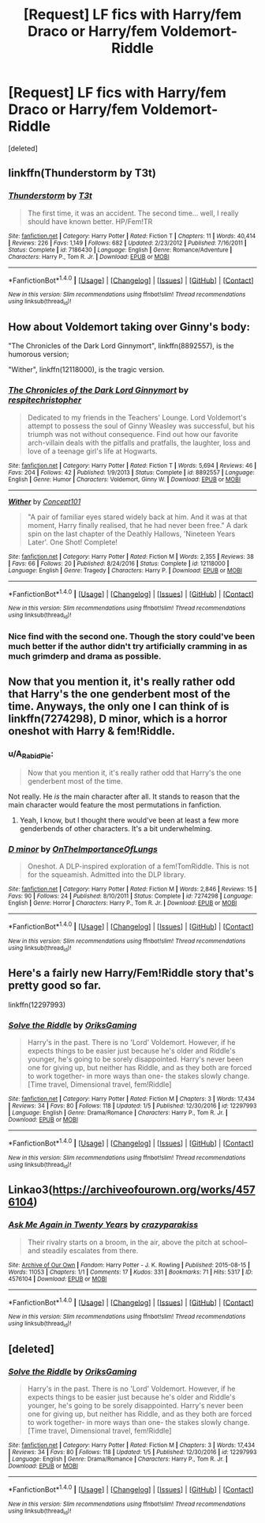 #+TITLE: [Request] LF fics with Harry/fem Draco or Harry/fem Voldemort-Riddle

* [Request] LF fics with Harry/fem Draco or Harry/fem Voldemort-Riddle
:PROPERTIES:
:Score: 15
:DateUnix: 1485036526.0
:DateShort: 2017-Jan-22
:FlairText: Request
:END:
[deleted]


** linkffn(Thunderstorm by T3t)
:PROPERTIES:
:Author: wordhammer
:Score: 10
:DateUnix: 1485042654.0
:DateShort: 2017-Jan-22
:END:

*** [[http://www.fanfiction.net/s/7186430/1/][*/Thunderstorm/*]] by [[https://www.fanfiction.net/u/2794632/T3t][/T3t/]]

#+begin_quote
  The first time, it was an accident. The second time... well, I really should have known better. HP/Fem!TR
#+end_quote

^{/Site/: [[http://www.fanfiction.net/][fanfiction.net]] *|* /Category/: Harry Potter *|* /Rated/: Fiction T *|* /Chapters/: 11 *|* /Words/: 40,414 *|* /Reviews/: 226 *|* /Favs/: 1,149 *|* /Follows/: 682 *|* /Updated/: 2/23/2012 *|* /Published/: 7/16/2011 *|* /Status/: Complete *|* /id/: 7186430 *|* /Language/: English *|* /Genre/: Romance/Adventure *|* /Characters/: Harry P., Tom R. Jr. *|* /Download/: [[http://www.ff2ebook.com/old/ffn-bot/index.php?id=7186430&source=ff&filetype=epub][EPUB]] or [[http://www.ff2ebook.com/old/ffn-bot/index.php?id=7186430&source=ff&filetype=mobi][MOBI]]}

--------------

*FanfictionBot*^{1.4.0} *|* [[[https://github.com/tusing/reddit-ffn-bot/wiki/Usage][Usage]]] | [[[https://github.com/tusing/reddit-ffn-bot/wiki/Changelog][Changelog]]] | [[[https://github.com/tusing/reddit-ffn-bot/issues/][Issues]]] | [[[https://github.com/tusing/reddit-ffn-bot/][GitHub]]] | [[[https://www.reddit.com/message/compose?to=tusing][Contact]]]

^{/New in this version: Slim recommendations using/ ffnbot!slim! /Thread recommendations using/ linksub(thread_id)!}
:PROPERTIES:
:Author: FanfictionBot
:Score: 1
:DateUnix: 1485042676.0
:DateShort: 2017-Jan-22
:END:


** How about Voldemort taking over Ginny's body:

"The Chronicles of the Dark Lord Ginnymort", linkffn(8892557), is the humorous version;

"Wither", linkffn(12118000), is the tragic version.
:PROPERTIES:
:Author: InquisitorCOC
:Score: 4
:DateUnix: 1485063222.0
:DateShort: 2017-Jan-22
:END:

*** [[http://www.fanfiction.net/s/8892557/1/][*/The Chronicles of the Dark Lord Ginnymort/*]] by [[https://www.fanfiction.net/u/1374597/respitechristopher][/respitechristopher/]]

#+begin_quote
  Dedicated to my friends in the Teachers' Lounge. Lord Voldemort's attempt to possess the soul of Ginny Weasley was successful, but his triumph was not without consequence. Find out how our favorite arch-villain deals with the pitfalls and pratfalls, the laughter, loss and love of a teenage girl's life at Hogwarts.
#+end_quote

^{/Site/: [[http://www.fanfiction.net/][fanfiction.net]] *|* /Category/: Harry Potter *|* /Rated/: Fiction T *|* /Words/: 5,694 *|* /Reviews/: 46 *|* /Favs/: 204 *|* /Follows/: 42 *|* /Published/: 1/9/2013 *|* /Status/: Complete *|* /id/: 8892557 *|* /Language/: English *|* /Genre/: Humor *|* /Characters/: Voldemort, Ginny W. *|* /Download/: [[http://www.ff2ebook.com/old/ffn-bot/index.php?id=8892557&source=ff&filetype=epub][EPUB]] or [[http://www.ff2ebook.com/old/ffn-bot/index.php?id=8892557&source=ff&filetype=mobi][MOBI]]}

--------------

[[http://www.fanfiction.net/s/12118000/1/][*/Wither/*]] by [[https://www.fanfiction.net/u/7268383/Concept101][/Concept101/]]

#+begin_quote
  "A pair of familiar eyes stared widely back at him. And it was at that moment, Harry finally realised, that he had never been free." A dark spin on the last chapter of the Deathly Hallows, 'Nineteen Years Later'. One Shot! Complete!
#+end_quote

^{/Site/: [[http://www.fanfiction.net/][fanfiction.net]] *|* /Category/: Harry Potter *|* /Rated/: Fiction M *|* /Words/: 2,355 *|* /Reviews/: 38 *|* /Favs/: 66 *|* /Follows/: 20 *|* /Published/: 8/24/2016 *|* /Status/: Complete *|* /id/: 12118000 *|* /Language/: English *|* /Genre/: Tragedy *|* /Characters/: Harry P. *|* /Download/: [[http://www.ff2ebook.com/old/ffn-bot/index.php?id=12118000&source=ff&filetype=epub][EPUB]] or [[http://www.ff2ebook.com/old/ffn-bot/index.php?id=12118000&source=ff&filetype=mobi][MOBI]]}

--------------

*FanfictionBot*^{1.4.0} *|* [[[https://github.com/tusing/reddit-ffn-bot/wiki/Usage][Usage]]] | [[[https://github.com/tusing/reddit-ffn-bot/wiki/Changelog][Changelog]]] | [[[https://github.com/tusing/reddit-ffn-bot/issues/][Issues]]] | [[[https://github.com/tusing/reddit-ffn-bot/][GitHub]]] | [[[https://www.reddit.com/message/compose?to=tusing][Contact]]]

^{/New in this version: Slim recommendations using/ ffnbot!slim! /Thread recommendations using/ linksub(thread_id)!}
:PROPERTIES:
:Author: FanfictionBot
:Score: 1
:DateUnix: 1485063254.0
:DateShort: 2017-Jan-22
:END:


*** Nice find with the second one. Though the story could've been much better if the author didn't try artificially cramming in as much grimderp and drama as possible.
:PROPERTIES:
:Author: OutOfNiceUsernames
:Score: 1
:DateUnix: 1485103992.0
:DateShort: 2017-Jan-22
:END:


** Now that you mention it, it's really rather odd that Harry's the one genderbent most of the time. Anyways, the only one I can think of is linkffn(7274298), D minor, which is a horror oneshot with Harry & fem!Riddle.
:PROPERTIES:
:Author: vaiire
:Score: 3
:DateUnix: 1485037884.0
:DateShort: 2017-Jan-22
:END:

*** u/A_Rabid_Pie:
#+begin_quote
  Now that you mention it, it's really rather odd that Harry's the one genderbent most of the time.
#+end_quote

Not really. He /is/ the main character after all. It stands to reason that the main character would feature the most permutations in fanfiction.
:PROPERTIES:
:Author: A_Rabid_Pie
:Score: 10
:DateUnix: 1485053494.0
:DateShort: 2017-Jan-22
:END:

**** Yeah, I know, but I thought there would've been at least a few more genderbends of other characters. It's a bit underwhelming.
:PROPERTIES:
:Author: vaiire
:Score: 3
:DateUnix: 1485056315.0
:DateShort: 2017-Jan-22
:END:


*** [[http://www.fanfiction.net/s/7274298/1/][*/D minor/*]] by [[https://www.fanfiction.net/u/2476944/OnTheImportanceOfLungs][/OnTheImportanceOfLungs/]]

#+begin_quote
  Oneshot. A DLP-inspired exploration of a fem!TomRiddle. This is not for the squeamish. Admitted into the DLP library.
#+end_quote

^{/Site/: [[http://www.fanfiction.net/][fanfiction.net]] *|* /Category/: Harry Potter *|* /Rated/: Fiction M *|* /Words/: 2,846 *|* /Reviews/: 15 *|* /Favs/: 90 *|* /Follows/: 24 *|* /Published/: 8/10/2011 *|* /Status/: Complete *|* /id/: 7274298 *|* /Language/: English *|* /Genre/: Horror *|* /Characters/: Harry P., Tom R. Jr. *|* /Download/: [[http://www.ff2ebook.com/old/ffn-bot/index.php?id=7274298&source=ff&filetype=epub][EPUB]] or [[http://www.ff2ebook.com/old/ffn-bot/index.php?id=7274298&source=ff&filetype=mobi][MOBI]]}

--------------

*FanfictionBot*^{1.4.0} *|* [[[https://github.com/tusing/reddit-ffn-bot/wiki/Usage][Usage]]] | [[[https://github.com/tusing/reddit-ffn-bot/wiki/Changelog][Changelog]]] | [[[https://github.com/tusing/reddit-ffn-bot/issues/][Issues]]] | [[[https://github.com/tusing/reddit-ffn-bot/][GitHub]]] | [[[https://www.reddit.com/message/compose?to=tusing][Contact]]]

^{/New in this version: Slim recommendations using/ ffnbot!slim! /Thread recommendations using/ linksub(thread_id)!}
:PROPERTIES:
:Author: FanfictionBot
:Score: 1
:DateUnix: 1485037913.0
:DateShort: 2017-Jan-22
:END:


** Here's a fairly new Harry/Fem!Riddle story that's pretty good so far.

linkffn(12297993)
:PROPERTIES:
:Author: A_Rabid_Pie
:Score: 3
:DateUnix: 1485059036.0
:DateShort: 2017-Jan-22
:END:

*** [[http://www.fanfiction.net/s/12297993/1/][*/Solve the Riddle/*]] by [[https://www.fanfiction.net/u/6791024/OriksGaming][/OriksGaming/]]

#+begin_quote
  Harry's in the past. There is no 'Lord' Voldemort. However, if he expects things to be easier just because he's older and Riddle's younger, he's going to be sorely disappointed. Harry's never been one for giving up, but neither has Riddle, and as they both are forced to work together- in more ways than one- the stakes slowly change. [Time travel, Dimensional travel, fem!Riddle]
#+end_quote

^{/Site/: [[http://www.fanfiction.net/][fanfiction.net]] *|* /Category/: Harry Potter *|* /Rated/: Fiction M *|* /Chapters/: 3 *|* /Words/: 17,434 *|* /Reviews/: 34 *|* /Favs/: 80 *|* /Follows/: 118 *|* /Updated/: 1/5 *|* /Published/: 12/30/2016 *|* /id/: 12297993 *|* /Language/: English *|* /Genre/: Drama/Romance *|* /Characters/: Harry P., Tom R. Jr. *|* /Download/: [[http://www.ff2ebook.com/old/ffn-bot/index.php?id=12297993&source=ff&filetype=epub][EPUB]] or [[http://www.ff2ebook.com/old/ffn-bot/index.php?id=12297993&source=ff&filetype=mobi][MOBI]]}

--------------

*FanfictionBot*^{1.4.0} *|* [[[https://github.com/tusing/reddit-ffn-bot/wiki/Usage][Usage]]] | [[[https://github.com/tusing/reddit-ffn-bot/wiki/Changelog][Changelog]]] | [[[https://github.com/tusing/reddit-ffn-bot/issues/][Issues]]] | [[[https://github.com/tusing/reddit-ffn-bot/][GitHub]]] | [[[https://www.reddit.com/message/compose?to=tusing][Contact]]]

^{/New in this version: Slim recommendations using/ ffnbot!slim! /Thread recommendations using/ linksub(thread_id)!}
:PROPERTIES:
:Author: FanfictionBot
:Score: 1
:DateUnix: 1485059081.0
:DateShort: 2017-Jan-22
:END:


** Linkao3([[https://archiveofourown.org/works/4576104]])
:PROPERTIES:
:Score: 1
:DateUnix: 1485063676.0
:DateShort: 2017-Jan-22
:END:

*** [[http://archiveofourown.org/works/4576104][*/Ask Me Again in Twenty Years/*]] by [[http://www.archiveofourown.org/users/crazyparakiss/pseuds/crazyparakiss][/crazyparakiss/]]

#+begin_quote
  Their rivalry starts on a broom, in the air, above the pitch at school--and steadily escalates from there.
#+end_quote

^{/Site/: [[http://www.archiveofourown.org/][Archive of Our Own]] *|* /Fandom/: Harry Potter - J. K. Rowling *|* /Published/: 2015-08-15 *|* /Words/: 11053 *|* /Chapters/: 1/1 *|* /Comments/: 17 *|* /Kudos/: 331 *|* /Bookmarks/: 71 *|* /Hits/: 5317 *|* /ID/: 4576104 *|* /Download/: [[http://archiveofourown.org/downloads/cr/crazyparakiss/4576104/Ask%20Me%20Again%20in%20Twenty%20Years.epub?updated_at=1439974029][EPUB]] or [[http://archiveofourown.org/downloads/cr/crazyparakiss/4576104/Ask%20Me%20Again%20in%20Twenty%20Years.mobi?updated_at=1439974029][MOBI]]}

--------------

*FanfictionBot*^{1.4.0} *|* [[[https://github.com/tusing/reddit-ffn-bot/wiki/Usage][Usage]]] | [[[https://github.com/tusing/reddit-ffn-bot/wiki/Changelog][Changelog]]] | [[[https://github.com/tusing/reddit-ffn-bot/issues/][Issues]]] | [[[https://github.com/tusing/reddit-ffn-bot/][GitHub]]] | [[[https://www.reddit.com/message/compose?to=tusing][Contact]]]

^{/New in this version: Slim recommendations using/ ffnbot!slim! /Thread recommendations using/ linksub(thread_id)!}
:PROPERTIES:
:Author: FanfictionBot
:Score: 1
:DateUnix: 1485063705.0
:DateShort: 2017-Jan-22
:END:


** [deleted]
:PROPERTIES:
:Score: 1
:DateUnix: 1485141168.0
:DateShort: 2017-Jan-23
:END:

*** [[http://www.fanfiction.net/s/12297993/1/][*/Solve the Riddle/*]] by [[https://www.fanfiction.net/u/6791024/OriksGaming][/OriksGaming/]]

#+begin_quote
  Harry's in the past. There is no 'Lord' Voldemort. However, if he expects things to be easier just because he's older and Riddle's younger, he's going to be sorely disappointed. Harry's never been one for giving up, but neither has Riddle, and as they both are forced to work together- in more ways than one- the stakes slowly change. [Time travel, Dimensional travel, fem!Riddle]
#+end_quote

^{/Site/: [[http://www.fanfiction.net/][fanfiction.net]] *|* /Category/: Harry Potter *|* /Rated/: Fiction M *|* /Chapters/: 3 *|* /Words/: 17,434 *|* /Reviews/: 34 *|* /Favs/: 80 *|* /Follows/: 118 *|* /Updated/: 1/5 *|* /Published/: 12/30/2016 *|* /id/: 12297993 *|* /Language/: English *|* /Genre/: Drama/Romance *|* /Characters/: Harry P., Tom R. Jr. *|* /Download/: [[http://www.ff2ebook.com/old/ffn-bot/index.php?id=12297993&source=ff&filetype=epub][EPUB]] or [[http://www.ff2ebook.com/old/ffn-bot/index.php?id=12297993&source=ff&filetype=mobi][MOBI]]}

--------------

*FanfictionBot*^{1.4.0} *|* [[[https://github.com/tusing/reddit-ffn-bot/wiki/Usage][Usage]]] | [[[https://github.com/tusing/reddit-ffn-bot/wiki/Changelog][Changelog]]] | [[[https://github.com/tusing/reddit-ffn-bot/issues/][Issues]]] | [[[https://github.com/tusing/reddit-ffn-bot/][GitHub]]] | [[[https://www.reddit.com/message/compose?to=tusing][Contact]]]

^{/New in this version: Slim recommendations using/ ffnbot!slim! /Thread recommendations using/ linksub(thread_id)!}
:PROPERTIES:
:Author: FanfictionBot
:Score: 1
:DateUnix: 1485141175.0
:DateShort: 2017-Jan-23
:END:
